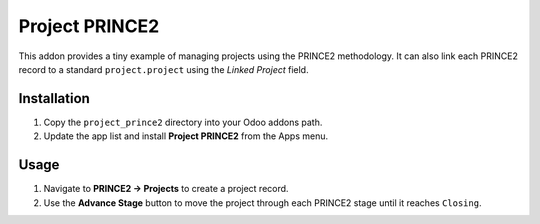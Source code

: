 Project PRINCE2
===============

This addon provides a tiny example of managing projects using the
PRINCE2 methodology. It can also link each PRINCE2 record to a
standard ``project.project`` using the *Linked Project* field.

Installation
------------

1. Copy the ``project_prince2`` directory into your Odoo addons path.
2. Update the app list and install **Project PRINCE2** from the Apps menu.

Usage
-----

1. Navigate to **PRINCE2 → Projects** to create a project record.
2. Use the **Advance Stage** button to move the project through each
   PRINCE2 stage until it reaches ``Closing``.
